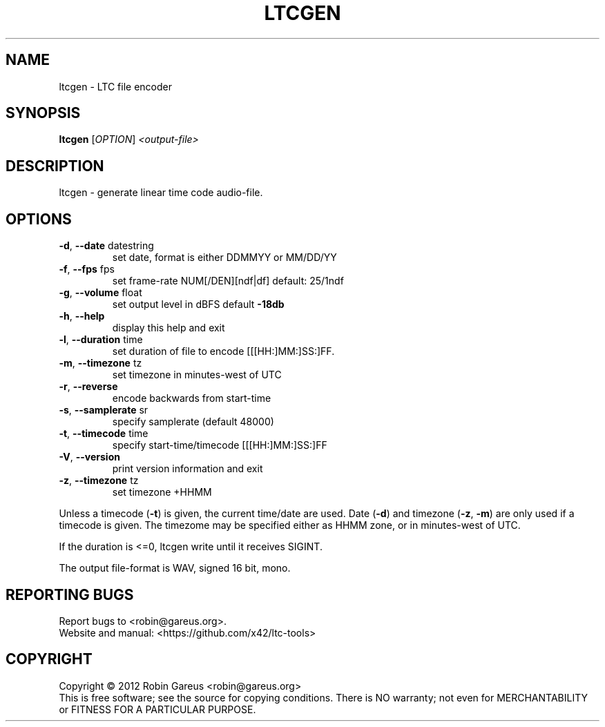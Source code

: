 .\" DO NOT MODIFY THIS FILE!  It was generated by help2man 1.40.4.
.TH LTCGEN "1" "May 2014" "ltcgen 0.6.3" "User Commands"
.SH NAME
ltcgen \- LTC file encoder
.SH SYNOPSIS
.B ltcgen
[\fIOPTION\fR] \fI<output-file>\fR
.SH DESCRIPTION
ltcgen \- generate linear time code audio\-file.
.SH OPTIONS
.TP
\fB\-d\fR, \fB\-\-date\fR datestring
set date, format is either DDMMYY or MM/DD/YY
.TP
\fB\-f\fR, \fB\-\-fps\fR fps
set frame\-rate NUM[/DEN][ndf|df] default: 25/1ndf
.TP
\fB\-g\fR, \fB\-\-volume\fR float
set output level in dBFS default \fB\-18db\fR
.TP
\fB\-h\fR, \fB\-\-help\fR
display this help and exit
.TP
\fB\-l\fR, \fB\-\-duration\fR time
set duration of file to encode [[[HH:]MM:]SS:]FF.
.TP
\fB\-m\fR, \fB\-\-timezone\fR tz
set timezone in minutes\-west of UTC
.TP
\fB\-r\fR, \fB\-\-reverse\fR
encode backwards from start\-time
.TP
\fB\-s\fR, \fB\-\-samplerate\fR sr
specify samplerate (default 48000)
.TP
\fB\-t\fR, \fB\-\-timecode\fR time
specify start\-time/timecode [[[HH:]MM:]SS:]FF
.TP
\fB\-V\fR, \fB\-\-version\fR
print version information and exit
.TP
\fB\-z\fR, \fB\-\-timezone\fR tz
set timezone +HHMM
.PP
Unless a timecode (\fB\-t\fR) is given, the current time/date are used.
Date (\fB\-d\fR) and timezone (\fB\-z\fR, \fB\-m\fR) are only used if a timecode is given.
The timezome may be specified either as HHMM zone, or in minutes\-west of UTC.
.PP
If the duration is <=0, ltcgen write until it receives SIGINT.
.PP
The output file\-format is WAV, signed 16 bit, mono.
.SH "REPORTING BUGS"
Report bugs to <robin@gareus.org>.
.br
Website and manual: <https://github.com/x42/ltc\-tools>
.SH COPYRIGHT
Copyright \(co 2012 Robin Gareus <robin@gareus.org>
.br
This is free software; see the source for copying conditions.  There is NO
warranty; not even for MERCHANTABILITY or FITNESS FOR A PARTICULAR PURPOSE.
